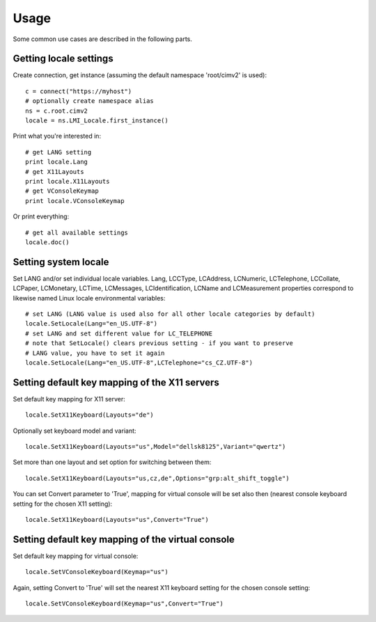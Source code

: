 Usage
=====

Some common use cases are described in the following parts.

Getting locale settings
-----------------------
Create connection, get instance (assuming the default namespace 'root/cimv2' is used)::

    c = connect("https://myhost")
    # optionally create namespace alias
    ns = c.root.cimv2
    locale = ns.LMI_Locale.first_instance()

Print what you're interested in::

    # get LANG setting
    print locale.Lang
    # get X11Layouts
    print locale.X11Layouts
    # get VConsoleKeymap
    print locale.VConsoleKeymap

Or print everything::

    # get all available settings
    locale.doc()

Setting system locale
---------------------
Set LANG and/or set individual locale variables. Lang, LCCType, LCAddress, LCNumeric,
LCTelephone, LCCollate, LCPaper, LCMonetary, LCTime, LCMessages, LCIdentification,
LCName and LCMeasurement properties correspond to likewise named Linux locale
environmental variables::

    # set LANG (LANG value is used also for all other locale categories by default)
    locale.SetLocale(Lang="en_US.UTF-8")
    # set LANG and set different value for LC_TELEPHONE
    # note that SetLocale() clears previous setting - if you want to preserve
    # LANG value, you have to set it again
    locale.SetLocale(Lang="en_US.UTF-8",LCTelephone="cs_CZ.UTF-8")

Setting default key mapping of the X11 servers
----------------------------------------------
Set default key mapping for X11 server::

    locale.SetX11Keyboard(Layouts="de")

Optionally set keyboard model and variant::

    locale.SetX11Keyboard(Layouts="us",Model="dellsk8125",Variant="qwertz")

Set more than one layout and set option for switching between them::

    locale.SetX11Keyboard(Layouts="us,cz,de",Options="grp:alt_shift_toggle")

You can set Convert parameter to 'True', mapping for virtual console will be set
also then (nearest console keyboard setting for the chosen X11 setting)::

    locale.SetX11Keyboard(Layouts="us",Convert="True")

Setting default key mapping of the virtual console
--------------------------------------------------
Set default key mapping for virtual console::

    locale.SetVConsoleKeyboard(Keymap="us")

Again, setting Convert to 'True' will set the nearest X11 keyboard setting for
the chosen console setting::

    locale.SetVConsoleKeyboard(Keymap="us",Convert="True")
